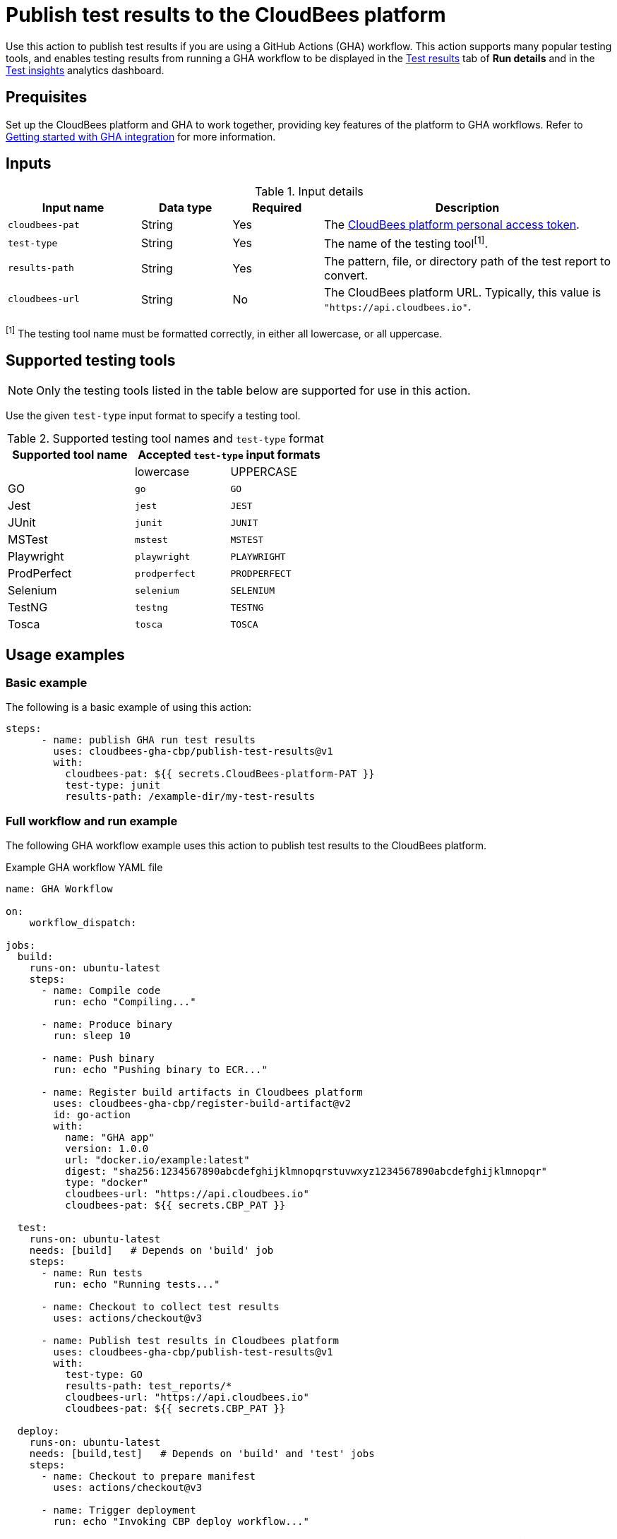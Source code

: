 = Publish test results to the CloudBees platform

Use this action to publish test results if you are using a GitHub Actions (GHA) workflow.
This action supports many popular testing tools, and enables testing results from running a GHA workflow to be displayed in the link:https://docs.cloudbees.com/docs/cloudbees-platform/latest/workflows/test-results[Test results] tab of *Run details* and in the link:https://docs.cloudbees.com/docs/cloudbees-platform/latest/analytics/test-insights[Test insights] analytics dashboard.

== Prequisites

Set up the CloudBees platform and GHA to work together, providing key features of the platform to GHA workflows.
Refer to link:https://docs.cloudbees.com/docs/cloudbees-platform/latest/github-actions/gha-getting-started[Getting started with GHA integration] for more information.

== Inputs

[cols="22%a,15%a,15%a,48%a",options="header"]
.Input details
|===

| Input name
| Data type
| Required
| Description

| `cloudbees-pat`
| String
| Yes
| The link:https://docs.cloudbees.com/docs/cloudbees-platform/latest/workflows/personal-access-token[CloudBees platform personal access token].

| `test-type`
| String
| Yes
| The name of the testing tool^[1]^.

| `results-path`
| String
| Yes
| The pattern, file, or directory path of the test report to convert.

| `cloudbees-url`
| String
| No
| The CloudBees platform URL. Typically, this value is `"https://api.cloudbees.io"`.
|===

^[1]^ The testing tool name must be formatted correctly, in either all lowercase, or all uppercase.

== Supported testing tools

NOTE: Only the testing tools listed in the table below are supported for use in this action.

Use the given `test-type` input format to specify a testing tool.

[cols="40%a,30%a,30%a"]
.Supported testing tool names and `test-type` format
|===
h| Supported tool name
2+h| Accepted `test-type` input formats

|
| lowercase
| UPPERCASE

| GO
| `go`
| `GO`

| Jest
| `jest`
| `JEST`

| JUnit
| `junit`
| `JUNIT`

| MSTest
| `mstest`
| `MSTEST`

| Playwright
| `playwright`
| `PLAYWRIGHT`

| ProdPerfect
| `prodperfect`
| `PRODPERFECT`

| Selenium
| `selenium`
| `SELENIUM`

| TestNG
| `testng`
| `TESTNG`

| Tosca
| `tosca`
| `TOSCA`

|===

== Usage examples

=== Basic example

The following is a basic example of using this action:

[source,yaml]
----
steps:
      - name: publish GHA run test results
        uses: cloudbees-gha-cbp/publish-test-results@v1
        with:
          cloudbees-pat: ${{ secrets.CloudBees-platform-PAT }}
          test-type: junit
          results-path: /example-dir/my-test-results

----

=== Full workflow and run example

The following GHA workflow example uses this action to publish test results to the CloudBees platform.

.Example GHA workflow YAML file
[.collapsible]
--

[source, yaml,role="default-expanded"]
----
name: GHA Workflow

on:
    workflow_dispatch:

jobs:
  build:
    runs-on: ubuntu-latest
    steps:
      - name: Compile code
        run: echo "Compiling..."

      - name: Produce binary
        run: sleep 10

      - name: Push binary
        run: echo "Pushing binary to ECR..."

      - name: Register build artifacts in Cloudbees platform
        uses: cloudbees-gha-cbp/register-build-artifact@v2
        id: go-action
        with:
          name: "GHA app"
          version: 1.0.0
          url: "docker.io/example:latest"
          digest: "sha256:1234567890abcdefghijklmnopqrstuvwxyz1234567890abcdefghijklmnopqr"
          type: "docker"
          cloudbees-url: "https://api.cloudbees.io"
          cloudbees-pat: ${{ secrets.CBP_PAT }}

  test:
    runs-on: ubuntu-latest
    needs: [build]   # Depends on 'build' job
    steps:
      - name: Run tests
        run: echo "Running tests..."

      - name: Checkout to collect test results
        uses: actions/checkout@v3

      - name: Publish test results in Cloudbees platform
        uses: cloudbees-gha-cbp/publish-test-results@v1
        with:
          test-type: GO
          results-path: test_reports/*
          cloudbees-url: "https://api.cloudbees.io"
          cloudbees-pat: ${{ secrets.CBP_PAT }}

  deploy:
    runs-on: ubuntu-latest
    needs: [build,test]   # Depends on 'build' and 'test' jobs
    steps:
      - name: Checkout to prepare manifest
        uses: actions/checkout@v3

      - name: Trigger deployment
        run: echo "Invoking CBP deploy workflow..."
----
--

After the run has completed, the testing results are collected and displayed in the *Test results* tab of *Run details* and in the *Test insights* dashboard.

== License

This code is made available under the 
link:https://opensource.org/license/mit/[MIT license].

== References

* Learn more about link:https://docs.cloudbees.com/docs/cloudbees-platform/latest/github-actions/intro[Using GitHub Actions with the CloudBees platform].
* Learn about link:https://docs.cloudbees.com/docs/cloudbees-platform/latest/[the CloudBees platform].

